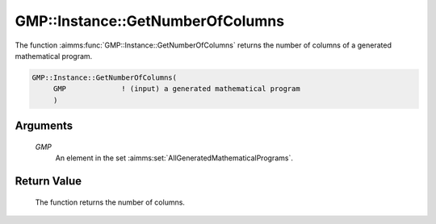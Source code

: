.. aimms:function:: GMP::Instance::GetNumberOfColumns(GMP)

.. _GMP::Instance::GetNumberOfColumns:

GMP::Instance::GetNumberOfColumns
=================================

The function :aimms:func:`GMP::Instance::GetNumberOfColumns` returns the number of
columns of a generated mathematical program.

.. code-block:: aimms

    GMP::Instance::GetNumberOfColumns(
         GMP             ! (input) a generated mathematical program
         )

Arguments
---------

    *GMP*
        An element in the set :aimms:set:`AllGeneratedMathematicalPrograms`.

Return Value
------------

    The function returns the number of columns.

.. seealso::

    The functions :aimms:func:`GMP::Instance::Generate`, :aimms:func:`GMP::Instance::GetNumberOfRows` and :aimms:func:`GMP::Instance::GetNumberOfNonzeros`.
